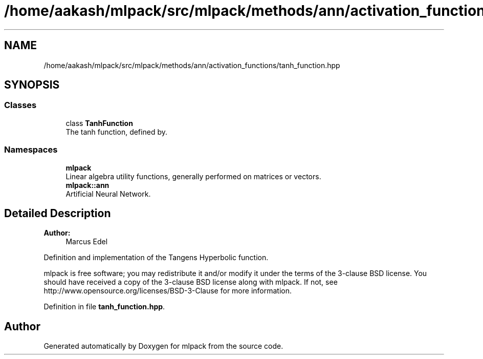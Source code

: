 .TH "/home/aakash/mlpack/src/mlpack/methods/ann/activation_functions/tanh_function.hpp" 3 "Sun Aug 22 2021" "Version 3.4.2" "mlpack" \" -*- nroff -*-
.ad l
.nh
.SH NAME
/home/aakash/mlpack/src/mlpack/methods/ann/activation_functions/tanh_function.hpp
.SH SYNOPSIS
.br
.PP
.SS "Classes"

.in +1c
.ti -1c
.RI "class \fBTanhFunction\fP"
.br
.RI "The tanh function, defined by\&. "
.in -1c
.SS "Namespaces"

.in +1c
.ti -1c
.RI " \fBmlpack\fP"
.br
.RI "Linear algebra utility functions, generally performed on matrices or vectors\&. "
.ti -1c
.RI " \fBmlpack::ann\fP"
.br
.RI "Artificial Neural Network\&. "
.in -1c
.SH "Detailed Description"
.PP 

.PP
\fBAuthor:\fP
.RS 4
Marcus Edel
.RE
.PP
Definition and implementation of the Tangens Hyperbolic function\&.
.PP
mlpack is free software; you may redistribute it and/or modify it under the terms of the 3-clause BSD license\&. You should have received a copy of the 3-clause BSD license along with mlpack\&. If not, see http://www.opensource.org/licenses/BSD-3-Clause for more information\&. 
.PP
Definition in file \fBtanh_function\&.hpp\fP\&.
.SH "Author"
.PP 
Generated automatically by Doxygen for mlpack from the source code\&.
